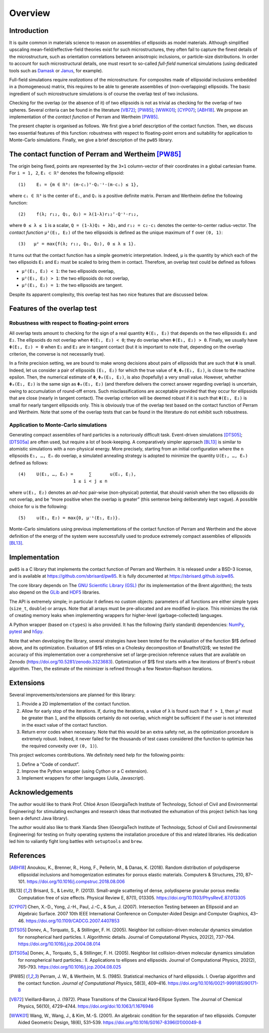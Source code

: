 .. _overview:

********
Overview
********


Introduction
============

It is quite common in materials science to reason on assemblies of ellipsoids as
model materials. Although simplified upscaling mean-field/effective-field
theories exist for such microstructures, they often fail to capture the finest
details of the microstructure, such as orientation correlations between
anisotropic inclusions, or particle-size distributions. In order to account for
such microstructural details, one must resort to so-called *full-field*
numerical simulations (using dedicated tools such as `Damask
<https://damask.mpie.de/>`_ or `Janus <https://github.com/sbrisard/janus>`_, for
example).

Full-field simulations require *realizations* of the microstructure. For
composites made of ellipsoidal inclusions embedded in a (homogeneous) matrix,
this requires to be able to generate assemblies of (non-overlapping)
ellipsoids. The basic ingredient of such microstructure simulations is of course
the overlap test of two inclusions.

Checking for the overlap (or the absence of it) of two ellipsoids is not as
trivial as checking for the overlap of two spheres. Several criteria can be
found in the literature [VB72]_; [PW85]_; [WWK01]_; [CYP07]_; [ABH18]_. We
propose an implementation of the *contact function* of Perram and Wertheim
[PW85]_.

The present chapter is organised as follows. We first give a brief description
of the contact function. Then, we discuss two essential features of this
function: robustness with respect to floating-point errors and suitability for
application to Monte-Carlo simulations. Finally, we give a brief description of
the ``pw85`` library.


The contact function of Perram and Wertheim [PW85]_
===================================================

The origin being fixed, points are represented by the ``3×1`` column-vector of
their coordinates in a global cartesian frame. For ``i = 1, 2``, ``Eᵢ ⊂ ℝ³``
denotes the following ellipsoid::

  (1)    Eᵢ = {m ∈ ℝ³: (m-cᵢ)ᵀ⋅Qᵢ⁻¹⋅(m-cᵢ) ≤ 1},

where ``cᵢ ∈ ℝ³`` is the center of ``Eᵢ``, and ``Qᵢ`` is a positive definite
matrix. Perram and Wertheim define the following function::

 (2)    f(λ; r₁₂, Q₁, Q₂) = λ(1-λ)r₁₂ᵀ⋅Q⁻¹⋅r₁₂,

where ``0 ≤ λ ≤ 1`` is a scalar, ``Q = (1-λ)Q₁ + λQ₂``, and ``r₁₂ = c₂-c₁``
denotes the center-to-center radius-vector. The *contact function* ``μ²(E₁,
E₂)`` of the two ellipsoids is defined as the unique maximum of ``f`` over
``(0, 1)``::

  (3)   μ² = max{f(λ; r₁₂, Q₁, Q₂), 0 ≤ λ ≤ 1}.

It turns out that the contact function has a simple geometric
interpretation. Indeed, ``μ`` is the quantity by which each of the two
ellipsoids ``E₁`` and ``E₂`` must be scaled to bring them in contact. Therefore,
an overlap test could be defined as follows

- ``μ²(E₁, E₂) < 1``: the two ellipsoids overlap,
- ``μ²(E₁, E₂) > 1``: the two ellipsoids do not overlap,
- ``μ²(E₁, E₂) = 1``: the two ellipsoids are tangent.

Despite its apparent complexity, this overlap test has two nice features that
are discussed below.


Features of the overlap test
============================

Robustness with respect to floating-point errors
------------------------------------------------

All overlap tests amount to checking for the sign of a real quantity ``Φ(E₁,
E₂)`` that depends on the two ellipsoids ``E₁`` and ``E₂``. The ellipsoids do
not overlap when ``Φ(E₁, E₂) < 0``; they do overlap when ``Φ(E₁,
E₂) > 0``. Finally, we usually have ``Φ(E₁, E₂) = 0`` when ``E₁`` and ``E₂`` are
in tangent contact (but it is important to note that, depending on the overlap
criterion, the converse is not necessarily true).

In a finite precision setting, we are bound to make wrong decisions about pairs
of ellipsoids that are such that ``Φ`` is small. Indeed, let us consider a pair
of ellipsoids ``(E₁, E₂)`` for which the true value of ``Φ``, ``Φₑ(E₁, E₂)``, is
close to the machine epsilon. Then, the numerical estimate of ``Φ``,
``Φₑ(E₁, E₂)``, is also (hopefully) a very small value. However, whether
``Φₐ(E₁, E₂)`` is the same sign as ``Φₑ(E₁, E₂)`` (and therefore delivers the
correct answer regarding overlap) is uncertain, owing to accumulation of
round-off errors. Such misclassifications are acceptable provided that they
occur for ellipsoids that are close (nearly in tangent contact). The overlap
criterion will be deemed robust if it is such that ``Φ(E₁, E₂)`` is small for
nearly tangent ellipsoids only. This is obviously true of the overlap test based
on the contact function of Perram and Wertheim. Note that some of the overlap
tests that can be found in the literature do not exhibit such robustness.


Application to Monte-Carlo simulations
--------------------------------------

Generating compact assemblies of hard particles is a notoriously difficult
task. Event-driven simulations [DTS05]_; [DTS05a]_ are often used, but require a
lot of book-keeping. A comparatively simpler approach [BL13]_ is similar to
atomistic simulations with a non-physical energy. More precisely, starting from
an initial configuration where the ``n`` ellipsoids ``E₁, …, Eₙ`` do overlap, a
simulated annealing strategy is adopted to minimize the quantity
``U(E₁, …, Eₙ)`` defined as follows::

  (4)    U(E₁, …, Eₙ) =      ∑       u(Eᵢ, Eⱼ),
                       1 ≤ i < j ≤ n

where ``u(E₁, E₂)`` denotes an *ad-hoc* pair-wise (non-physical) potential, that
should vanish when the two ellipsoids do not overlap, and be “more positive when
the overlap is greater” (this sentense being deliberately kept vague). A
possible choice for ``u`` is the following::

  (5)    u(E₁, E₂) = max{0, μ⁻¹(E₁, E₂)}.

Monte-Carlo simulations using previous implementations of the contact function
of Perram and Wertheim and the above definition of the energy of the system were
successfully used to produce extremely compact assemblies of ellipsoids [BL13]_.


Implementation
==============

``pw85`` is a C library that implements the contact function of Perram and
Wertheim. It is released under a BSD-3 license, and is available at
https://github.com/sbrisard/pw85. It is fully documented at
https://sbrisard.github.io/pw85.

The core library depends on The `GNU Scientific Library (GSL)
<https://www.gnu.org/software/gsl/>`_ (for its implementation of the Brent
algorithm); the tests also depend on the `GLib
<https://developer.gnome.org/glib/>`_ and `HDF5 <https://portal.hdfgroup.org/>`_
libraries.

The API is extremely simple; in particular it defines no custom objects:
parameters of all functions are either simple types (``size_t``, ``double``) or
arrays. Note that all arrays must be pre-allocated and are modified
in-place. This minimizes the risk of creating memory leaks when implementing
wrappers for higher-level (garbage-collected) languages.

A Python wrapper (based on ``ctypes``) is also provided. It has the following
(fairly standard) dependencies: `NumPy <https://numpy.org/>`_, `pytest
<https://pytest.org/>`_ and `h5py <https://www.h5py.org/>`_.

Note that when developing the library, several strategies have been tested for
the evaluation of the function $f$ defined above, and its
optimization. Evaluation of $f$ relies on a Cholesky decomposition of
$\mathsf{Q}$; we tested the accuracy of this implementation over a comprehensive
set of large-precision reference values that are available on Zenodo
(https://doi.org/10.5281/zenodo.3323683). Optimization of $f$ first starts with
a few iterations of Brent's robust algorithm. Then, the estimate of the
minimizer is refined through a few Newton–Raphson iterations.


Extensions
==========

Several improvements/extensions are planned for this library:

1. Provide a 2D implementation of the contact function.
2. Allow for early stop of the iterations. If, during the iterations, a value of
   ``λ`` is found such that ``f > 1``, then ``μ²`` must be greater than ``1``,
   and the ellipsoids certainly do not overlap, which might be sufficient if the
   user is not interested in the exact value of the contact function.
3. Return error codes when necessary. Note that this would be an extra safety
   net, as the optimization procedure is extremely robust. Indeed, it never
   failed for the thousands of test cases considered (the function to optimize
   has the required convexity over ``(0, 1)``).

This project welcomes contributions. We definitely need help for the following
points:

1. Define a “Code of conduct”.
2. Improve the Python wrapper (using Cython or a C extension).
3. Implement wrappers for other languages (Julia, Javascript).


Acknowledgements
================

The author would like to thank Prof. Chloé Arson (GeorgiaTech Institute of
Technology, School of Civil and Environmental Engineering) for stimulating
exchanges and research ideas that motivated the exhumation of this project
(which has long been a defunct Java library).

The author would also like to thank Xianda Shen (GeorgiaTech Institute of
Technology, School of Civil and Environmental Engineering) for testing on fruity
operating systems the installation procedure of this and related libraries. His
dedication led him to valiantly fight long battles with ``setuptools`` and
``brew``.


References
==========

.. [ABH18] Anoukou, K., Brenner, R., Hong, F., Pellerin, M., &
           Danas, K. (2018). Random distribution of polydisperse ellipsoidal
           inclusions and homogenization estimates for porous elastic
           materials. Computers & Structures, 210,
           87–101. https://doi.org/10.1016/j.compstruc.2018.08.006

.. [BL13] Brisard, S., & Levitz, P. (2013). Small-angle scattering of dense,
          polydisperse granular porous media: Computation free of size
          effects. Physical Review E,
          87(1), 013305. https://doi.org/10.1103/PhysRevE.87.013305

.. [CYP07] Chen, X.-D., Yong, J.-H., Paul, J.-C., & Sun, J. (2007). Intersection
           Testing between an Ellipsoid and an Algebraic Surface. 2007 10th IEEE
           International Conference on Computer-Aided Design and Computer
           Graphics, 43–46. https://doi.org/10.1109/CADCG.2007.4407853

.. [DTS05] Donev, A., Torquato, S., & Stillinger, F. H. (2005). Neighbor list
           collision-driven molecular dynamics simulation for nonspherical hard
           particles. I. Algorithmic details. Journal of Computational Physics,
           202(2), 737–764. https://doi.org/10.1016/j.jcp.2004.08.014

.. [DTS05a] Donev, A., Torquato, S., & Stillinger, F. H. (2005). Neighbor list
            collision-driven molecular dynamics simulation for nonspherical hard
            particles.: II. Applications to ellipses and ellipsoids. Journal of
            Computational Physics, 202(2),
            765–793. https://doi.org/10.1016/j.jcp.2004.08.025

.. [PW85] Perram, J. W., & Wertheim, M. S. (1985). Statistical
          mechanics of hard ellipsoids. I. Overlap algorithm and the
          contact function. *Journal of Computational Physics*, 58(3),
          409–416. https://doi.org/10.1016/0021-9991(85)90171-8

.. [VB72] Vieillard‐Baron, J. (1972). Phase Transitions of the Classical
          Hard‐Ellipse System. The Journal of Chemical Physics, 56(10),
          4729–4744. https://doi.org/doi:10.1063/1.1676946

.. [WWK01] Wang, W., Wang, J., & Kim, M.-S. (2001). An algebraic condition for
           the separation of two ellipsoids. Computer Aided Geometric Design,
           18(6), 531–539. https://doi.org/10.1016/S0167-8396(01)00049-8
